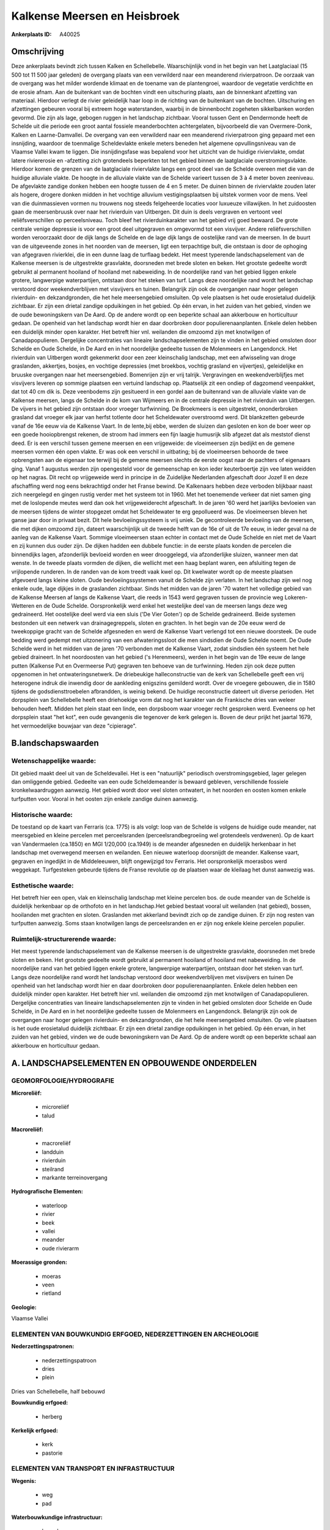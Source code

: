 Kalkense Meersen en Heisbroek
=============================

:Ankerplaats ID: A40025




Omschrijving
------------

Deze ankerplaats bevindt zich tussen Kalken en Schellebelle.
Waarschijnlijk vond in het begin van het Laatglaciaal (15 500 tot 11 500
jaar geleden) de overgang plaats van een verwilderd naar een meanderend
rivierpatroon. De oorzaak van de overgang was het milder wordende
klimaat en de toename van de plantengroei, waardoor de vegetatie
verdichtte en de erosie afnam. Aan de buitenkant van de bochten vindt
een uitschuring plaats, aan de binnenkant afzetting van materiaal.
Hierdoor verlegt de rivier geleidelijk haar loop in de richting van de
buitenkant van de bochten. Uitschuring en afzettingen gebeuren vooral
bij extreem hoge waterstanden, waarbij in de binnenbocht zogeheten
sikkelbanken worden gevormd. Die zijn als lage, gebogen ruggen in het
landschap zichtbaar. Vooral tussen Gent en Dendermonde heeft de Schelde
uit die periode een groot aantal fossiele meanderbochten achtergelaten,
bijvoorbeeld die van Overmere-Donk, Kalken en Laarne-Damvallei. De
overgang van een verwilderd naar een meanderend rivierpatroon ging
gepaard met een insnijding, waardoor de toenmalige Scheldevlakte enkele
meters beneden het algemene opvullingsniveau van de Vlaamse Vallei kwam
te liggen. Die insnijdingsfase was bepalend voor het uitzicht van de
huidige riviervlakte, omdat latere riviererosie en -afzetting zich
grotendeels beperkten tot het gebied binnen de laatglaciale
overstromingsvlakte. Hierdoor komen de grenzen van de laatglaciale
riviervlakte langs een groot deel van de Schelde overeen met die van de
huidige alluviale vlakte. De hoogte in de alluviale vlakte van de
Schelde varieert tussen de 3 à 4 meter boven zeeniveau. De afgevlakte
zandige donken hebben een hoogte tussen de 4 en 5 meter. De duinen
binnen de riviervlakte zouden later als hogere, drogere donken midden in
het vochtige alluvium vestigingsplaatsen bij uitstek vormen voor de
mens. Veel van die duinmassieven vormen nu trouwens nog steeds
felgeheerde locaties voor luxueuze villawijken. In het zuidoosten gaan
de meersenbruusk over naar het rivierduin van Uitbergen. Dit duin is
deels vergraven en vertoont veel reliëfsverschillen op perceelsniveau.
Toch bleef het rivierduinkarakter van het gebied vrij goed bewaard. De
grote centrale venige depressie is voor een groot deel uitgegraven en
omgevormd tot een visvijver. Andere reliëfsverschillen worden
veroorzaakt door de dijk langs de Schelde en de lage dijk langs de
oostelijke rand van de meersen. In de buurt van de uitgeveende zones in
het noorden van de meersen, ligt een terpachtige bult, die ontstaan is
door de ophoging van afgegraven rivierklei, die in een dunne laag de
turflaag bedekt. Het meest typerende landschapselement van de Kalkense
meersen is de uitgestrekte grasvlakte, doorsneden met brede sloten en
beken. Het grootste gedeelte wordt gebruikt al permanent hooiland of
hooiland met nabeweiding. In de noordelijke rand van het gebied liggen
enkele grotere, langwerpige waterpartijen, ontstaan door het steken van
turf. Langs deze noordelijke rand wordt het landschap verstoord door
weekendverblijven met visvijvers en tuinen. Belangrijk zijn ook de
overgangen naar hoger gelegen rivierduin- en dekzandgronden, die het
hele meersengebied omsluiten. Op vele plaatsen is het oude erosietalud
duidelijk zichtbaar. Er zijn een drietal zandige opduikingen in het
gebied. Op één ervan, in het zuiden van het gebied, vinden we de oude
bewoningskern van De Aard. Op de andere wordt op een beperkte schaal aan
akkerbouw en horticultuur gedaan. De openheid van het landschap wordt
hier en daar doorbroken door populierenaanplanten. Enkele delen hebben
een duidelijk minder open karakter. Het betreft hier vnl. weilanden die
omzoomd zijn met knotwilgen of Canadapopulieren. Dergelijke
concentraties van lineaire landschapselementen zijn te vinden in het
gebied omsloten door Schelde en Oude Schelde, in De Aard en in het
noordelijke gedeelte tussen de Molenmeers en Langendonck. Het rivierduin
van Uitbergen wordt gekenmerkt door een zeer kleinschalig landschap, met
een afwisseling van droge graslanden, akkertjes, bosjes, en vochtige
depressies (met broekbos, vochtig grasland en vijvertjes), geleidelijke
en bruuske overgangen naar het meersengebied. Bomenrijen zijn er vrij
talrijk. Vergravingen en weekendverblijfjes met visvijvers leveren op
sommige plaatsen een vertuind landschap op. Plaatselijk zit een ondiep
of dagzomend veenpakket, dat tot 40 cm dik is. Deze veenbodems zijn
gesitueerd in een gordel aan de buitenrand van de alluviale vlakte van
de Kalkense meersen, langs de Schelde in de kom van Wijmeers en in de
centrale depressie in het rivierduin van Uitbergen. De vijvers in het
gebied zijn ontstaan door vroeger turfwinning. De Broekmeers is een
uitgestrekt, ononderbroken grasland dat vroeger elk jaar van herfst
totlente door het Scheldewater overstroomd werd. Dit blankzetten
gebeurde vanaf de 16e eeuw via de Kalkense Vaart. In de lente,bij ebbe,
werden de sluizen dan gesloten en kon de boer weer op een goede
hooiopbrengst rekenen, de stroom had immers een fijn laagje humusrijk
slib afgezet dat als meststof dienst deed. Er is een verschil tussen
gemene meersen en een vrijgeweide: de vloeimeersen zijn bedijkt en de
gemene meersen vormen één open vlakte. Er was ook een verschil in
uitbating; bij de vloeimeersen behoorde de twee opbrengsten aan de
eigenaar toe terwijl bij de gemene meersen slechts de eerste oogst naar
de pachters of eigenaars ging. Vanaf 1 augustus werden zijn opengesteld
voor de gemeenschap en kon ieder keuterboertje zijn vee laten weidden op
het nagras. Dit recht op vrijgeweide werd in principe in de Zuidelijke
Nederlanden afgeschaft door Jozef II en deze afschaffing werd nog eens
bekrachtigd onder het Franse bewind. De Kalkenaars hebben deze verboden
blijkbaar naast zich neergelegd en gingen rustig verder met het systeem
tot in 1960. Met het toenemende verkeer dat niet samen ging met de
loslopende meutes werd dan ook het vrijgeweiderecht afgeschaft. In de
jaren '60 werd het jaarlijks bevloeien van de meersen tijdens de winter
stopgezet omdat het Scheldewater te erg gepollueerd was. De vloeimeersen
bleven het ganse jaar door in privaat bezit. Dit hele bevloeiingssysteem
is vrij uniek. De gecontroleerde bevloeiing van de meersen, die met
dijken omzoomd zijn, dateert waarschijnlijk uit de tweede helft van de
16e of uit de 17e eeuw, in ieder geval na de aanleg van de Kalkense
Vaart. Sommige vloeimeersen staan echter in contact met de Oude Schelde
en niet met de Vaart en zij kunnen dus ouder zijn. De dijken hadden een
dubbele functie: in de eerste plaats konden de percelen die binnendijks
lagen, afzonderlijk bevloeid worden en weer drooggelegd, via
afzonderlijke sluizen, wanneer men dat wenste. In de tweede plaats
vormden de dijken, die wellicht met een haag beplant waren, een
afsluiting tegen de vrijlopende runderen. In de randen van de kom treedt
vaak kwel op. Dit kwelwater wordt op de meeste plaatsen afgevoerd langs
kleine sloten. Oude bevloeiingssystemen vanuit de Schelde zijn verlaten.
In het landschap zijn wel nog enkele oude, lage dijkjes in de graslanden
zichtbaar. Sinds het midden van de jaren '70 watert het volledige gebied
van de Kalkense Meersen af langs de Kalkense Vaart, die reeds in 1543
werd gegraven tussen de provincie weg Lokeren- Wetteren en de Oude
Schelde. Oorspronkelijk werd enkel het westelijke deel van de meersen
langs deze weg gedraineerd. Het oostelijke deel werd via een sluis ('De
Vier Goten') op de Schelde gedraineerd. Beide systemen bestonden uit een
netwerk van drainagegreppels, sloten en grachten. In het begin van de
20e eeuw werd de tweekoppige gracht van de Schelde afgesneden en werd de
Kalkense Vaart verlengd tot een nieuwe doorsteek. De oude bedding werd
gedempt met uitzonering van een afwateringssloot die men sindsdien de
Oude Schelde noemt. De Oude Schelde werd in het midden van de jaren '70
verbonden met de Kalkense Vaart, zodat sindsdien één systeem het hele
gebied draineert. In het noordoosten van het gebied ('s Herenmeers),
werden in het begin van de 19e eeuw de lange putten (Kalkense Put en
Overmeerse Put) gegraven ten behoeve van de turfwinning. Heden zijn ook
deze putten opgenomen in het ontwateringsnetwerk. De driebeukige
halleconstructie van de kerk van Schellebelle geeft een vrij heterogene
indruk die inwendig door de aankleding enigszins gemilderd wordt. Over
de vroegere gebouwen, die in 1580 tijdens de godsdiensttroebelen
afbrandden, is weinig bekend. De huidige reconstructie dateert uit
diverse perioden. Het dorpsplein van Schellebelle heeft een driehoekige
vorm dat nog het karakter van de Frankische dries van weleer behouden
heeft. Midden het plein staat een linde, een dorpsboom waar vroeger
recht gesproken werd. Eveneens op het dorpsplein staat "het kot", een
oude gevangenis die tegenover de kerk gelegen is. Boven de deur prijkt
het jaartal 1679, het vermoedelijke bouwjaar van deze "cipierage".



B.landschapswaarden
-------------------


Wetenschappelijke waarde:
~~~~~~~~~~~~~~~~~~~~~~~~~

Dit gebied maakt deel uit van de Scheldevallei. Het is een
"natuurlijk" periodisch overstromingsgebied, lager gelegen dan
omliggende gebied. Gedeelte van een oude Scheldemeander is bewaard
gebleven, verschillende fossiele kronkelwaardruggen aanwezig. Het gebied
wordt door veel sloten ontwatert, in het noorden en oosten komen enkele
turfputten voor. Vooral in het oosten zijn enkele zandige duinen
aanwezig.

Historische waarde:
~~~~~~~~~~~~~~~~~~~


De toestand op de kaart van Ferraris (ca. 1775) is als volgt: loop
van de Schelde is volgens de huidige oude meander, nat meersgebied en
kleine percelen met perceelsranden (perceelsrandbegroeiing wel
grotendeels verdwenen). Op de kaart van Vandermaelen (ca.1850) en MGI
1/20,000 (ca.1949) is de meander afgesneden en duidelijk herkenbaar in
het landschap met overwegend meersen en weilanden. Een nieuwe waterloop
doorsnijdt de meander. Kalkense vaart, gegraven en ingedijkt in de
Middeleeuwen, blijft ongewijzigd tov Ferraris. Het oorspronkelijk
moerasbos werd weggekapt. Turfgesteken gebeurde tijdens de Franse
revolutie op de plaatsen waar de kleilaag het dunst aanwezig was.

Esthetische waarde:
~~~~~~~~~~~~~~~~~~~

Het betreft hier een open, vlak en kleinschalig
landschap met kleine percelen bos. de oude meander van de Schelde is
duidelijk herkenbaar op de orthofoto en in het landschap.Het gebied
bestaat vooral uit weilanden (nat gebied), bossen, hooilanden met
grachten en sloten. Graslanden met akkerland bevindt zich op de zandige
duinen. Er zijn nog resten van turfputten aanwezig. Soms staan
knotwilgen langs de perceelsranden en er zijn nog enkele kleine percelen
populier.



Ruimtelijk-structurerende waarde:
~~~~~~~~~~~~~~~~~~~~~~~~~~~~~~~~~

Het meest typerende landschapselement van de Kalkense meersen is de
uitgestrekte grasvlakte, doorsneden met brede sloten en beken. Het
grootste gedeelte wordt gebruikt al permanent hooiland of hooiland met
nabeweiding. In de noordelijke rand van het gebied liggen enkele
grotere, langwerpige waterpartijen, ontstaan door het steken van turf.
Langs deze noordelijke rand wordt het landschap verstoord door
weekendverblijven met visvijvers en tuinen De openheid van het landschap
wordt hier en daar doorbroken door populierenaanplanten. Enkele delen
hebben een duidelijk minder open karakter. Het betreft hier vnl.
weilanden die omzoomd zijn met knotwilgen of Canadapopulieren.
Dergelijke concentraties van lineaire landschapselementen zijn te vinden
in het gebied omsloten door Schelde en Oude Schelde, in De Aard en in
het noordelijke gedeelte tussen de Molenmeers en Langendonck. Belangrijk
zijn ook de overgangen naar hoger gelegen rivierduin- en dekzandgronden,
die het hele meersengebied omsluiten. Op vele plaatsen is het oude
erosietalud duidelijk zichtbaar. Er zijn een drietal zandige opduikingen
in het gebied. Op één ervan, in het zuiden van het gebied, vinden we de
oude bewoningskern van De Aard. Op de andere wordt op een beperkte
schaal aan akkerbouw en horticultuur gedaan.



A. LANDSCHAPSELEMENTEN EN OPBOUWENDE ONDERDELEN
-----------------------------------------------



GEOMORFOLOGIE/HYDROGRAFIE
~~~~~~~~~~~~~~~~~~~~~~~~~

**Microreliëf:**

 * microreliëf
 * talud


**Macroreliëf:**

 * macroreliëf
 * landduin
 * rivierduin
 * steilrand
 * markante terreinovergang

**Hydrografische Elementen:**

 * waterloop
 * rivier
 * beek
 * vallei
 * meander
 * oude rivierarm


**Moerassige gronden:**

 * moeras
 * veen
 * rietland


**Geologie:**


Vlaamse Vallei

ELEMENTEN VAN BOUWKUNDIG ERFGOED, NEDERZETTINGEN EN ARCHEOLOGIE
~~~~~~~~~~~~~~~~~~~~~~~~~~~~~~~~~~~~~~~~~~~~~~~~~~~~~~~~~~~~~~~

**Nederzettingspatronen:**

 * nederzettingspatroon
 * dries
 * plein

Dries van Schellebelle, half bebouwd

**Bouwkundig erfgoed:**

 * herberg


**Kerkelijk erfgoed:**

 * kerk
 * pastorie



ELEMENTEN VAN TRANSPORT EN INFRASTRUCTUUR
~~~~~~~~~~~~~~~~~~~~~~~~~~~~~~~~~~~~~~~~~

**Wegenis:**

 * weg
 * pad


**Waterbouwkundige infrastructuur:**

 * kanaal
 * dijk
 * sluis
 * grachtenstelsel


veer

ELEMENTEN EN PATRONEN VAN LANDGEBRUIK
~~~~~~~~~~~~~~~~~~~~~~~~~~~~~~~~~~~~~

**Puntvormige elementen:**

 * bomengroep
 * solitaire boom


**Lijnvormige elementen:**

 * bomenrij
 * houtkant
 * knotbomenrij
 * perceelsrandbegroeiing

**Kunstmatige waters:**

 * turfput


**Topografie:**

 * onregelmatig


**Historisch stabiel landgebruik:**

 * voormalige communautaire akker
 * meersen


**Typische landbouwteelten:**

 * hoogstam


**Bos:**

 * naald
 * loof
 * broek
 * hooghout
 * struweel


**Bijzondere waterhuishouding:**

 * vloeiweide
 * watering



OPMERKINGEN EN KNELPUNTEN
~~~~~~~~~~~~~~~~~~~~~~~~~

Langs de noordelijke rand wordt het landschap verstoord door
weekendverblijven met visvijvers en tuinen.
